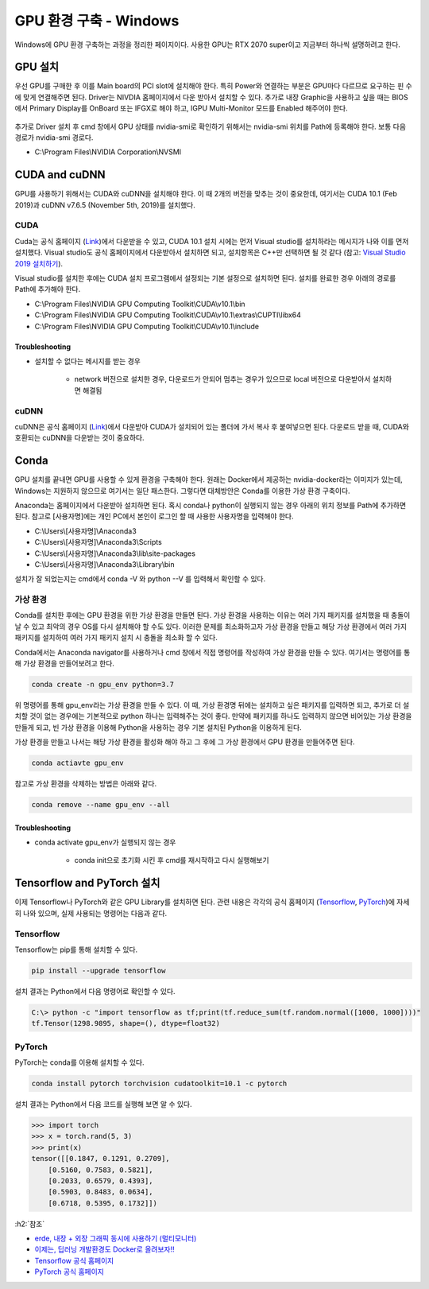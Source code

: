 =======================
GPU 환경 구축 - Windows
=======================

Windows에 GPU 환경 구축하는 과정을 정리한 페이지이다. 사용한 GPU는 RTX 2070 super이고 지금부터 하나씩 설명하려고 한다.


GPU 설치
=========

우선 GPU를 구매한 후 이를 Main board의 PCI slot에 설치해야 한다. 특히 Power와 연결하는 부분은 GPU마다 다르므로 요구하는 핀 수에 맞게 연결해주면 된다. Driver는 NIVDIA 홈페이지에서 다운 받아서 설치할 수 있다. 추가로 내장 Graphic을 사용하고 싶을 때는 BIOS에서 Primary Display를 OnBoard 또는 IFGX로 해야 하고, IGPU Multi-Monitor 모드를 Enabled 해주어야 한다.

.. figure:: ../img/gpu_env/bios_mult-monitor_setting.png
    :align: center
    :scale: 50%

.. rst-class:: centered

    출처: `erde, 내장 + 외장 그래픽 동시에 사용하기 (멀티모니터) <https://blog.erde.kr/17>`_

추가로 Driver 설치 후 cmd 창에서 GPU 상태를 nvidia-smi로 확인하기 위해서는 nvidia-smi 위치를 Path에 등록해야 한다. 보통 다음 경로가 nvidia-smi 경로다.

* C:\\Program Files\\NVIDIA Corporation\\NVSMI

CUDA and cuDNN
===============

GPU를 사용하기 위해서는 CUDA와 cuDNN을 설치해야 한다. 이 때 2개의 버전을 맞추는 것이 중요한데, 여기서는 CUDA 10.1 (Feb 2019)과 cuDNN v7.6.5 (November 5th, 2019)를 설치했다.

CUDA
*****

Cuda는 공식 홈페이지 (`Link <https://developer.nvidia.com/cuda-toolkit-archive>`_)에서 다운받을 수 있고, CUDA 10.1 설치 시에는 먼저 Visual studio를 설치하라는 메시지가 나와 이를 먼저 설치했다. Visual studio도 공식 홈페이지에서 다운받아서 설치하면 되고, 설치항목은 C++만 선택하면 될 것 같다 (참고: `Visual Studio 2019 설치하기 <http://blog.naver.com/PostView.nhn?blogId=tipsware&logNo=221505528605>`_).

Visual studio를 설치한 후에는 CUDA 설치 프로그램에서 설정되는 기본 설정으로 설치하면 된다. 설치를 완료한 경우 아래의 경로를 Path에 추가해야 한다.

* C:\\Program Files\\NVIDIA GPU Computing Toolkit\\CUDA\\v10.1\\bin
* C:\\Program Files\\NVIDIA GPU Computing Toolkit\\CUDA\\v10.1\\extras\\CUPTI\\libx64
* C:\\Program Files\\NVIDIA GPU Computing Toolkit\\CUDA\\v10.1\\include

----------------
Troubleshooting
----------------

* 설치할 수 없다는 메시지를 받는 경우

    * network 버전으로 설치한 경우, 다운로드가 안되어 멈추는 경우가 있으므로 local 버전으로 다운받아서 설치하면 해결됨

cuDNN
******

cuDNN은 공식 홈페이지 (`Link <https://developer.nvidia.com/cudnn>`_)에서 다운받아 CUDA가 설치되어 있는 폴더에 가서 복사 후 붙여넣으면 된다. 다운로드 받을 때, CUDA와 호환되는 cuDNN을 다운받는 것이 중요하다.


Conda
======

GPU 설치를 끝내면 GPU를 사용할 수 있게 환경을 구축해야 한다. 원래는 Docker에서 제공하는 nvidia-docker라는 이미지가 있는데, Windows는 지원하지 않으므로 여기서는 일단 패스한다. 그렇다면 대체방안은 Conda를 이용한 가상 환경 구축이다.

Anaconda는 홈페이지에서 다운받아 설치하면 된다. 혹시 conda나 python이 실행되지 않는 경우 아래의 위치 정보를 Path에 추가하면 된다. 참고로 [사용자명]에는 개인 PC에서 본인이 로그인 할 때 사용한 사용자명을 입력해야 한다.

* C:\\Users\\[사용자명]\\Anaconda3
* C:\\Users\\[사용자명]\\Anaconda3\\Scripts
* C:\\Users\\[사용자명]\\Anaconda3\\lib\\site-packages
* C:\\Users\\[사용자명]\\Anaconda3\\Library\\bin

설치가 잘 되었는지는 cmd에서 conda -V 와 python --V 를 입력해서 확인할 수 있다.

가상 환경
*********

Conda를 설치한 후에는 GPU 환경을 위한 가상 환경을 만들면 된다. 가상 환경을 사용하는 이유는 여러 가지 패키지를 설치했을 때 충돌이 날 수 있고 최악의 경우 OS를 다시 설치해야 할 수도 있다. 이러한 문제를 최소화하고자 가상 환경을 만들고 해당 가상 환경에서 여러 가지 패키지를 설치하여 여러 가지 패키지 설치 시 충돌을 최소화 할 수 있다.

Conda에서는 Anaconda navigator를 사용하거나 cmd 창에서 직접 명령어를 작성하여 가상 환경을 만들 수 있다. 여기서는 명령어를 통해 가상 환경을 만들어보려고 한다.

.. code::

    conda create -n gpu_env python=3.7

위 명령어를 통해 gpu_env라는 가상 환경을 만들 수 있다. 이 때, 가상 환경명 뒤에는 설치하고 싶은 패키지를 입력하면 되고, 추가로 더 설치할 것이 없는 경우에는 기본적으로 python 하나는 입력해주는 것이 좋다. 만약에 패키지를 하나도 입력하지 않으면 비어있는 가상 환경을 만들게 되고, 빈 가상 환경을 이용해 Python을 사용하는 경우 기본 설치된 Python을 이용하게 된다.

가상 환경을 만들고 나서는 해당 가상 환경을 활성화 해야 하고 그 후에 그 가상 환경에서 GPU 환경을 만들어주면 된다.

.. code::

    conda actiavte gpu_env

참고로 가상 환경을 삭제하는 방법은 아래와 같다.

.. code::

    conda remove --name gpu_env --all

-----------------
Troubleshooting
-----------------

* conda activate gpu_env가 실행되지 않는 경우

    * conda init으로 초기화 시킨 후 cmd를 재시작하고 다시 실행해보기

Tensorflow and PyTorch 설치
============================

이제 Tensorflow나 PyTorch와 같은 GPU Library를 설치하면 된다. 관련 내용은 각각의 공식 홈페이지 (`Tensorflow <https://www.tensorflow.org/install/pip>`_, `PyTorch <https://pytorch.org/get-started/locally/>`_)에 자세히 나와 있으며, 실제 사용되는 명령어는 다음과 같다.

Tensorflow
***********

Tensorflow는 pip를 통해 설치할 수 있다.

.. code::

    pip install --upgrade tensorflow

설치 결과는 Python에서 다음 명령어로 확인할 수 있다.

.. code:: python

    C:\> python -c "import tensorflow as tf;print(tf.reduce_sum(tf.random.normal([1000, 1000])))"
    tf.Tensor(1298.9895, shape=(), dtype=float32)

PyTorch
********

PyTorch는 conda를 이용해 설치할 수 있다.

.. code::

    conda install pytorch torchvision cudatoolkit=10.1 -c pytorch

설치 결과는 Python에서 다음 코드를 실행해 보면 알 수 있다.

.. code:: python

    >>> import torch
    >>> x = torch.rand(5, 3)
    >>> print(x)
    tensor([[0.1847, 0.1291, 0.2709],
        [0.5160, 0.7583, 0.5821],
        [0.2033, 0.6579, 0.4393],
        [0.5903, 0.8483, 0.0634],
        [0.6718, 0.5395, 0.1732]])


:h2:`참조`

* `erde, 내장 + 외장 그래픽 동시에 사용하기 (멀티모니터) <https://blog.erde.kr/17>`_
* `이제는, 딥러닝 개발환경도 Docker로 올려보자!! <http://moducon.kr/2018/wp-content/uploads/sites/2/2018/12/leesangsoo_slide.pdf>`_
* `Tensorflow 공식 홈페이지 <https://www.tensorflow.org/install/pip>`_
* `PyTorch 공식 홈페이지 <https://pytorch.org/get-started/locally/>`_
